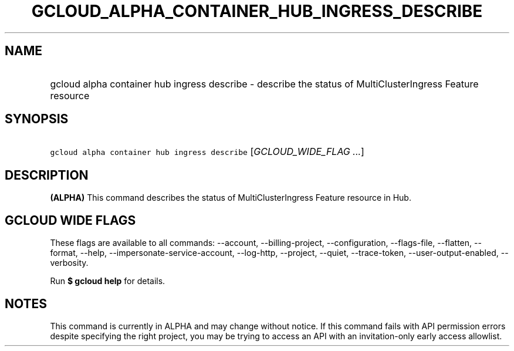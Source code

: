 
.TH "GCLOUD_ALPHA_CONTAINER_HUB_INGRESS_DESCRIBE" 1



.SH "NAME"
.HP
gcloud alpha container hub ingress describe \- describe the status of MultiClusterIngress Feature resource



.SH "SYNOPSIS"
.HP
\f5gcloud alpha container hub ingress describe\fR [\fIGCLOUD_WIDE_FLAG\ ...\fR]



.SH "DESCRIPTION"

\fB(ALPHA)\fR This command describes the status of MultiClusterIngress Feature
resource in Hub.



.SH "GCLOUD WIDE FLAGS"

These flags are available to all commands: \-\-account, \-\-billing\-project,
\-\-configuration, \-\-flags\-file, \-\-flatten, \-\-format, \-\-help,
\-\-impersonate\-service\-account, \-\-log\-http, \-\-project, \-\-quiet,
\-\-trace\-token, \-\-user\-output\-enabled, \-\-verbosity.

Run \fB$ gcloud help\fR for details.



.SH "NOTES"

This command is currently in ALPHA and may change without notice. If this
command fails with API permission errors despite specifying the right project,
you may be trying to access an API with an invitation\-only early access
allowlist.

